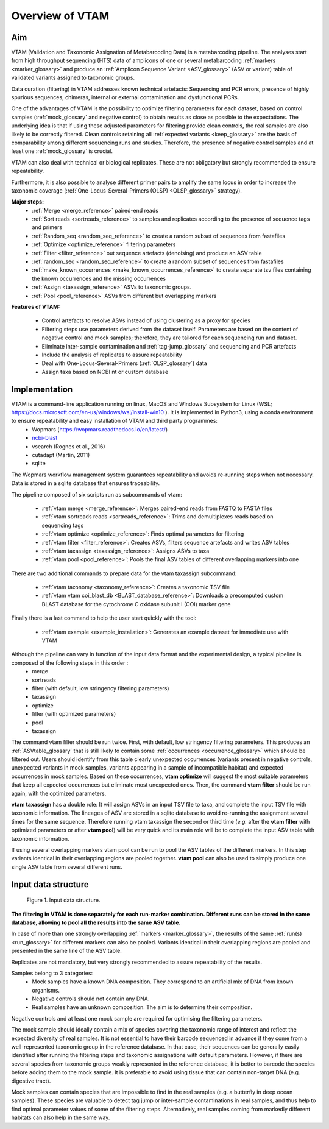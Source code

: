 Overview of VTAM
=================================================

Aim
-------------------------------------------------

VTAM (Validation and Taxonomic Assignation of Metabarcoding Data) is a metabarcoding pipeline. 
The analyses start from high throughput sequencing (HTS) data of amplicons of one or several metabarcoding :ref:`markers <marker_glossary>` 
and produce an :ref:`Amplicon Sequence Variant <ASV_glossary>` (ASV or variant) table of validated variants assigned to taxonomic groups. 

Data curation (filtering) in VTAM addresses known technical artefacts: Sequencing and PCR errors, presence of highly spurious sequences, chimeras, internal or external contamination and dysfunctional PCRs. 

One of the advantages of VTAM is the possibility to optimize filtering parameters for each dataset, 
based on control samples (:ref:`mock_glossary` and negative control) to obtain results as close as possible to the expectations. 
The underlying idea is that if using these adjusted parameters for filtering provide clean controls, 
the real samples are also likely to be correctly filtered. Clean controls retaining all :ref:`expected variants <keep_glossary>` are the basis of comparability among different sequencing runs and studies. 
Therefore, the presence of negative control samples and at least one :ref:`mock_glossary` is crucial. 

VTAM can also deal with technical or biological replicates. 
These are not obligatory but strongly recommended to ensure repeatability.

Furthermore, it is also possible to analyse different primer pairs to amplify the same locus in order to increase the 
taxonomic coverage (:ref:`One-Locus-Several-Primers (OLSP) <OLSP_glossary>` strategy). 

**Major steps:**
    - :ref:`Merge <merge_reference>` paired-end reads
    - :ref:`Sort reads <sortreads_reference>` to samples and replicates according to the presence of sequence tags and primers
    - :ref:`Random_seq <random_seq_reference>` to create a random subset of sequences from fastafiles 
    - :ref:`Optimize <optimize_reference>` filtering parameters
    - :ref:`Filter <filter_reference>` out sequence artefacts (denoising) and produce an ASV table
    - :ref:`random_seq <random_seq_reference>` to create a random subset of sequences from fastafiles 
    - :ref:`make_known_occurrences <make_known_occurrences_reference>` to create separate tsv files containing the known occurrences and the missing occurrences
    - :ref:`Assign <taxassign_reference>` ASVs to taxonomic groups.
    - :ref:`Pool <pool_reference>` ASVs from different but overlapping markers 

**Features of VTAM:**

    - Control artefacts to resolve ASVs instead of using clustering as a proxy for species
    - Filtering steps use parameters derived from the dataset itself. Parameters are based on the content of negative control and mock samples; therefore, they are tailored for each sequencing run and dataset.
    - Eliminate inter-sample contamination and :ref:`tag-jump_glossary` and sequencing and PCR artefacts
    - Include the analysis of replicates to assure repeatability
    - Deal with One-Locus-Several-Primers (:ref:`OLSP_glossary`) data
    - Assign taxa based on NCBI nt or custom database

Implementation
-------------------------------------------------

VTAM is a command-line application running on linux, MacOS and Windows Subsystem for Linux (WSL; https://docs.microsoft.com/en-us/windows/wsl/install-win10  ). It is implemented in Python3, using a conda environment to ensure repeatability and easy installation of VTAM and third party programmes: 
    - Wopmars (https://wopmars.readthedocs.io/en/latest/)
    - `ncbi-blast <https://blast.ncbi.nlm.nih.gov/Blast.cgi?PAGE_TYPE=BlastDocs&DOC_TYPE=Download>`_
    - vsearch (Rognes et al., 2016)
    - cutadapt (Martin, 2011)
    - sqlite
    
The Wopmars workflow management system guarantees repeatability and avoids re-running steps when not necessary. Data is stored in a sqlite database that ensures traceability.

The pipeline composed of six scripts run as subcommands of vtam:

    - :ref:`vtam merge <merge_reference>`: Merges paired-end reads from FASTQ to FASTA files
    - :ref:`vtam sortreads reads <sortreads_reference>`: Trims and demultiplexes reads based on sequencing tags
    - :ref:`vtam optimize <optimize_reference>`: Finds optimal parameters for filtering
    - :ref:`vtam filter <filter_reference>`: Creates ASVs, filters sequence artefacts and writes ASV tables
    - :ref:`vtam taxassign <taxassign_reference>`: Assigns ASVs to taxa
    - :ref:`vtam pool <pool_reference>`: Pools the final ASV tables of different overlapping markers into one
    
There are two additional commands to prepare data for the vtam taxassign subcommand:

    - :ref:`vtam taxonomy <taxonomy_reference>`: Creates a taxonomic TSV file
    - :ref:`vtam vtam coi_blast_db <BLAST_database_reference>`: Downloads a precomputed custom BLAST database for the cytochrome C oxidase subunit I (COI) marker gene

Finally there is a last command to help the user start quickly with the tool:

    - :ref:`vtam example <example_installation>`: Generates an example dataset for immediate use with VTAM

Although the pipeline can vary in function of the input data format and the experimental design, a typical pipeline is composed of the following steps in this order :
    - merge
    - sortreads
    - filter (with default, low stringency filtering parameters)
    - taxassign
    - optimize
    - filter (with optimized parameters)
    - pool
    - taxassign

The command vtam filter should be run twice. First, with default, low stringency filtering parameters. This produces an :ref:`ASVtable_glossary` that is still likely to contain some :ref:`occurrences <occurrence_glossary>` which should be filtered out. Users should identify from this table clearly unexpected occurrences (variants present in negative controls, unexpected variants in mock samples, variants appearing in a sample of incompatible habitat) and expected occurrences in mock samples. Based on these occurrences, **vtam optimize** will suggest the most suitable parameters that keep all expected occurrences but eliminate most unexpected ones. Then, the command **vtam filter** should be run again, with the optimized parameters.

**vtam taxassign** has a double role: It will assign ASVs in an input TSV file to taxa, and complete the input TSV file with taxonomic information. The lineages of ASV are stored in a sqlite database to avoid re-running the assignment several times for the same sequence. Therefore running vtam taxassign the second or third time (*e.g.* after the **vtam filter** with optimized parameters or after **vtam pool**) will be very quick and its main role will be to complete the input ASV table with taxonomic information.

If using several overlapping markers vtam pool can be run to pool the ASV tables of the different markers. In this step variants identical in their overlapping regions are pooled together. **vtam pool** can also be used to simply produce one single ASV table from several different runs.

Input data structure
-------------------------------------------------

.. _fig1_overview:

.. figure:: img/overview_fig1.png
   :scale: 50 %
   :alt: Figure 1

   Figure 1. Input data structure.


**The filtering in VTAM is done separately for each run-marker combination. Different runs can be stored in the same database, allowing to pool all the results into the same ASV table.**

In case of more than one strongly overlapping :ref:`markers <marker_glossary>`, the results of the same :ref:`run(s) <run_glossary>` for different markers can also be pooled. Variants identical in their overlapping regions are pooled and presented in the same line of the ASV table.

Replicates are not mandatory, but very strongly recommended to assure repeatability of the results.

Samples belong to 3 categories:
    - Mock samples have a known DNA composition. They correspond to an artificial mix of DNA from known organisms.
    - Negative controls should not contain any DNA. 
    - Real samples have an unknown composition. The aim is to determine their composition.

Negative controls and at least one mock sample are required for optimising the filtering parameters. 

The mock sample should ideally contain a mix of species covering the taxonomic range of interest and reflect the expected diversity of real samples.  It is not essential to have their barcode sequenced in advance if they come from a well-represented taxonomic group in the reference database. In that case, their sequences can be generally easily identified after running the filtering steps and taxonomic assignations with default parameters. However, if there are several species from taxonomic groups weakly represented in the reference database, it is better to barcode the species before adding them to the mock sample. It is preferable to avoid using tissue that can contain non-target DNA (e.g. digestive tract).  

Mock samples can contain species that are impossible to find in the real samples (e.g. a butterfly in deep ocean samples). These species are valuable to detect tag jump or inter-sample contaminations in real samples, and thus help to find optimal parameter values of some of the filtering steps. Alternatively, real samples coming from markedly different habitats can also help in the same way.

